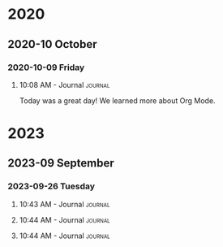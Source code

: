 

* 2020

** 2020-10 October

*** 2020-10-09 Friday

**** 10:08 AM - Journal                                          :journal:
:LOGBOOK:
CLOCK: [2020-10-09 Fri 10:08]--[2020-10-09 Fri 10:08] =>  0:00
:END:

Today was a great day!  We learned more about Org Mode.

* 2023
** 2023-09 September
*** 2023-09-26 Tuesday

**** 10:43 AM - Journal                                             :journal:
:LOGBOOK:
CLOCK: [2023-09-26 Tue 10:43]--[2023-09-26 Tue 10:44] =>  0:01
:END:

**** 10:44 AM - Journal                                             :journal:
:LOGBOOK:
CLOCK: [2023-09-26 Tue 10:44]--[2023-09-26 Tue 10:44] =>  0:00
:END:

**** 10:44 AM - Journal                                             :journal:
:LOGBOOK:
CLOCK: [2023-09-26 Tue 10:44]--[2023-09-26 Tue 10:44] =>  0:00
:END:



